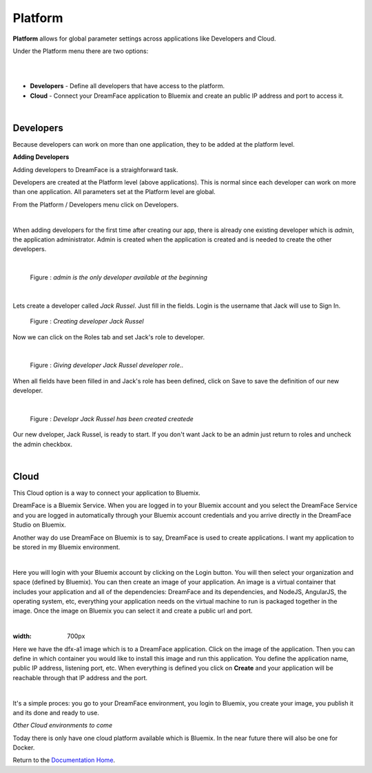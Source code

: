 Platform
========

**Platform** allows for global parameter settings across applications like Developers and Cloud.

Under the Platform menu there are two options:

|

.. image:: ../images/devguide/dfx-studio-platform-menu.png

|

* **Developers** - Define all developers that have access to the platform.
* **Cloud** - Connect your DreamFace application to Bluemix and create an public IP address and port to access it.

|

Developers
^^^^^^^^^^

Because developers can work on more than one application, they to be added at the platform level.

**Adding Developers**


Adding developers to DreamFace is a straighforward task.

Developers are created at the Platform level (above applications). This is normal since each developer can work on more than
one application. All parameters set at the Platform level are global.

From the Platform / Developers menu click on Developers.

.. image:: ../images/devguide/dfx-studio-platform-menu.png

|

When adding developers for the first time after creating our app, there is already one existing developer which is *admin*,
the application administrator. Admin is created when the application is created and is needed to create the other developers.

|

.. figure:: ../images/devguide/dfx-dev-admin.png

   Figure : *admin is the only developer available at the beginning*
|

Lets create a developer called *Jack Russel*. Just fill in the fields. Login is the
username that Jack will use to Sign In.

.. figure:: ../images/devguide/dfx-dev-create-jrussel.png

   Figure : *Creating developer Jack Russel*

Now we can click on the Roles tab and set Jack's role to developer.

|

.. figure:: ../images/devguide/dfx-dev-role-jrussel.png

   Figure : *Giving developer Jack Russel developer role*..

When all fields have been filled in and Jack's role has been defined, click on Save to save the definition of our new developer.

|

.. figure:: ../images/devguide/dfx-dev-created-jrussel.png

   Figure : *Developr Jack Russel has been created createde*

Our new dveloper, Jack Russel, is ready to start. If you don't want Jack to be an admin just return to roles and uncheck
the admin checkbox.

|

Cloud
^^^^^

This Cloud option is a way to connect your application to Bluemix.

DreamFace is a Bluemix Service. When you are logged in to your Bluemix account and you select the DreamFace Service
and you are logged in automatically through your Bluemix account credentials and you arrive directly in the DreamFace Studio
on Bluemix.

Another way do use DreamFace on Bluemix is to say, DreamFace is used to create applications. I want my application to be
stored in my Bluemix environment.

|

.. image:: ../images/devguide/dfx-studio-platform-cloud.png

Here you will login with your Bluemix account by clicking on the Login button. You will then select your organization and
space (defined by Bluemix). You can then create an image of your application. An image is a virtual container that
includes your application and all of the dependencies: DreamFace and its dependencies, and  NodeJS, AngularJS,
the operating system, etc, everything your application needs on the virtual machine to run is packaged together in the image.
Once the image on Bluemix you can select it and create a public url and port.

|

.. image:: ../images/devguide/dfx-studio-platform-cloud.png
:width: 700px

Here we have the dfx-a1 image which is to a DreamFace application. Click on the image of the application. Then you can define
in which container you would like to install this image and run this application. You define the application name, public IP
address, listening port, etc. When everything is defined you click on **Create** and your application will be reachable through
that IP address and the port.

|

.. image:: ../images/devguide/dfx-bluemix-container-definition.png


It's a simple proces: you go to your DreamFace environment, you login to Bluemix, you create your image, you publish it
and its done and ready to use.


*Other Cloud environments to come*

Today there is only have one cloud platform available which is Bluemix. In the near future there will also be one for Docker.


Return to the `Documentation Home <http://localhost:63342/dfd/build/index.html>`_.

